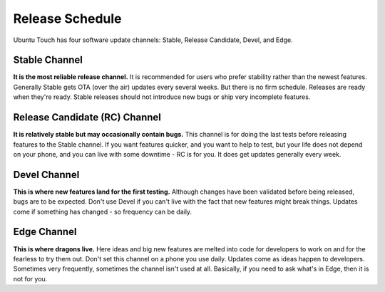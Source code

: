 Release Schedule
================
Ubuntu Touch has four software update channels: Stable, Release Candidate, Devel, and Edge.

Stable Channel
--------------
**It is the most reliable release channel.**
It is recommended for users who prefer stability rather than the newest features.
Generally Stable gets OTA (over the air) updates every several weeks. 
But there is no firm schedule.
Releases are ready when they're ready. 
Stable releases should not introduce new bugs or ship very incomplete features. 

Release Candidate (RC) Channel
------------------------------
**It is relatively stable but may occasionally contain bugs.**
This channel is for doing the last tests before releasing features to the Stable channel.
If you want features quicker, and you want to help to test, but your life does not depend on your phone, and you can live with some downtime - RC is for you.
It does get updates generally every week.

Devel Channel
-------------
**This is where new features land for the first testing.**
Although changes have been validated before being released, bugs are to be expected.
Don't use Devel if you can't live with the fact that new features might break things.
Updates come if something has changed - so frequency can be daily.

Edge Channel
------------
**This is where dragons live.**
Here ideas and big new features are melted into code for developers to work on and for the fearless to try them out.
Don't set this channel on a phone you use daily.
Updates come as ideas happen to developers.
Sometimes very frequently, sometimes the channel isn't used at all.
Basically, if you need to ask what's in Edge, then it is not for you.
